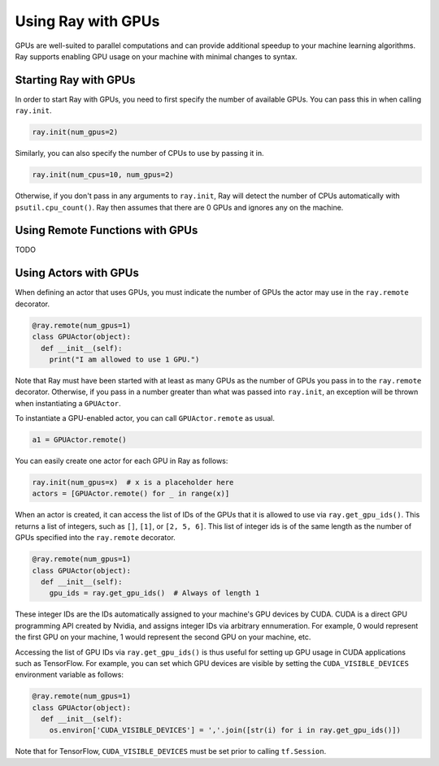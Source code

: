 Using Ray with GPUs
===================

GPUs are well-suited to parallel computations and can provide additional 
speedup to your machine learning algorithms. Ray supports enabling GPU 
usage on your machine with minimal changes to syntax.

Starting Ray with GPUs
----------------------

In order to start Ray with GPUs, you need to first specify the number of 
available GPUs. You can pass this in when calling ``ray.init``.

.. code-block:: python

  ray.init(num_gpus=2)

Similarly, you can also specify the number of CPUs to use by passing it in.

.. code-block:: python

  ray.init(num_cpus=10, num_gpus=2)

Otherwise, if you don't pass in any arguments to ``ray.init``, Ray will 
detect the number of CPUs automatically with ``psutil.cpu_count()``. 
Ray then assumes that there are 0 GPUs and ignores any on the machine. 

Using Remote Functions with GPUs
--------------------------------

TODO

Using Actors with GPUs
----------------------

When defining an actor that uses GPUs, you must indicate the  
number of GPUs the actor may use in the ``ray.remote`` decorator. 

.. code-block:: python

  @ray.remote(num_gpus=1)
  class GPUActor(object):
    def __init__(self):
      print("I am allowed to use 1 GPU.")

Note that Ray must have been started with at least as many GPUs as
the number of GPUs you pass in to the ``ray.remote`` decorator. 
Otherwise, if you pass in a number greater than what was passed into 
``ray.init``, an exception will be thrown when instantiating a 
``GPUActor``.

To instantiate a GPU-enabled actor, you can call ``GPUActor.remote``
as usual.

.. code-block:: python

  a1 = GPUActor.remote()

You can easily create one actor for each GPU in Ray as follows:

.. code-block:: python

  ray.init(num_gpus=x)  # x is a placeholder here
  actors = [GPUActor.remote() for _ in range(x)]

When an actor is created, it can access the list of IDs of the GPUs
that it is allowed to use via ``ray.get_gpu_ids()``. This returns
a list of integers, such as ``[]``, ``[1]``, or ``[2, 5, 6]``. This 
list of integer ids is of the same length as the number of GPUs 
specified into the ``ray.remote`` decorator.

.. code-block:: python

  @ray.remote(num_gpus=1)
  class GPUActor(object):
    def __init__(self):
      gpu_ids = ray.get_gpu_ids()  # Always of length 1

These integer IDs are the IDs automatically assigned to your 
machine's GPU devices by CUDA. CUDA is a direct GPU programming 
API created by Nvidia, and assigns integer IDs via arbitrary 
ennumeration. For example, 0 would represent the first GPU on 
your machine, 1 would represent the second GPU on your machine, 
etc. 

Accessing the list of GPU IDs via ``ray.get_gpu_ids()`` is thus 
useful for setting up GPU usage in CUDA applications such as 
TensorFlow. For example, you can set which GPU devices are visible 
by setting the ``CUDA_VISIBLE_DEVICES`` environment variable as 
follows:

.. code-block:: python

  @ray.remote(num_gpus=1)
  class GPUActor(object):
    def __init__(self):
      os.environ['CUDA_VISIBLE_DEVICES'] = ','.join([str(i) for i in ray.get_gpu_ids()])

Note that for TensorFlow, ``CUDA_VISIBLE_DEVICES`` must be set 
prior to calling ``tf.Session``.
